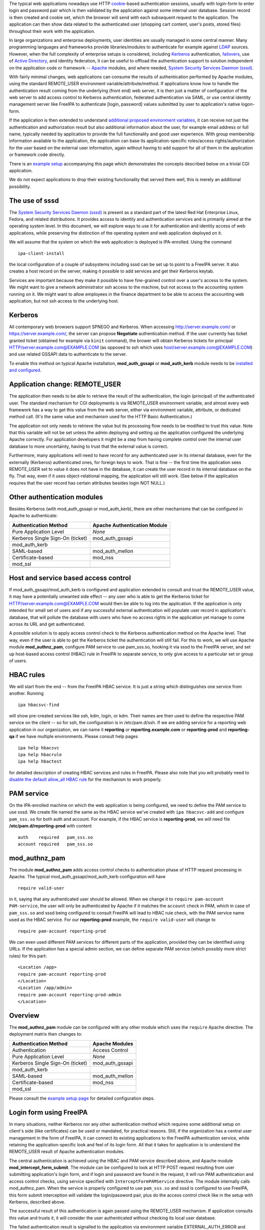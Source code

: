 The typical web applications nowadays use HTTP
`cookie <http://en.wikipedia.org/wiki/HTTP_cookie>`__-based
authentication sessions, usually with login-form to enter login and
password pair which is then validated by the application against some
internal user database. Session record is then created and cookie set,
which the browser will send with each subsequent request to the
application. The application can then show data related to the
authenticated user (shopping cart content, user's posts, stored files)
throughout their work with the application.

In large organizations and enterprise deployments, user identities are
usually managed in some central manner. Many programming languages and
frameworks provide libraries/modules to authenticate for example against
`LDAP <http://en.wikipedia.org/wiki/Lightweight_Directory_Access_Protocol>`__
sources. However, when the full complexity of enterprise setups is
considered, including
`Kerberos <http://en.wikipedia.org/wiki/Kerberos_%28protocol%29>`__
authentication, `failovers <http://en.wikipedia.org/wiki/Failover>`__,
use of `Active
Directory <http://en.wikipedia.org/wiki/Active_Directory>`__, and
identity federation, it can be useful to offload the authentication
support to solution independent on the application code or framework --
`Apache <http://en.wikipedia.org/wiki/Apache_HTTP_Server>`__ modules,
and where needed, `System Security Services Daemon
(sssd) <https://fedorahosted.org/sssd/>`__.

With fairly minimal changes, web applications can consume the results of
authentication performed by Apache modules, using the standard
REMOTE_USER environment variable/attribute/method. If applications know
how to handle the authentication result coming from the underlying
(front end) web server, it is then just a matter of configuration of the
web server to add access control to Kerberos authentication, federated
authentication via SAML, or use central identity management server like
FreeIPA to authenticate [login, password] values submitted by user to
application's native logon-form.

If the application is then extended to understand `additional proposed
environment
variables <Environment_Variables#Proposed_Additional_Variables>`__, it
can receive not just the authentication and authorization result but
also additional information about the user, for example email address or
full name, typically needed by application to provide the full
functionality and good user experience. With group membership
information available to the application, the application can base its
application-specific roles/access rights/authorization for the user
based on the external user information, again without having to add
support for all of them in the application or framework code directly.

There is an `example setup <Web_App_Authentication/Example_setup>`__
accompanying this page which demonstrates the concepts described below
on a trivial CGI application.

We do not expect applications to drop their existing functionality that
served them well, this is merely an additional possibility.



The use of sssd
---------------

The `System Security Services Daemon
(sssd) <https://fedorahosted.org/sssd/>`__ is present as a standard part
of the latest Red Hat Enterprise Linux, Fedora, and related
distributions. It provides access to identity and authentication
services and is primarily aimed at the operating system level. In this
document, we will explore ways to use it for authentication and identity
access of web applications, while preserving the distinction of the
operating system and web application deployed on it.

We will assume that the system on which the web application is deployed
is IPA-enrolled. Using the command

::

   ipa-client-install

the local configuration of a couple of subsystems including sssd can be
set up to point to a FreeIPA server. It also creates a host record on
the server, making it possible to add services and get their Kerberos
keytab.

Services are important because they make it possible to have
fine-grained control over a user's access to the system. We might want
to give a network administrator ssh access to the machine, but not
access to the accounting system running on it. We might want to allow
employees in the finance department to be able to access the accounting
web application, but not ssh access to the underlying host.

Kerberos
--------

All contemporary web browsers support SPNEGO and Kerberos. When
accessing http://server.example.com/ or https://server.example.com/, the
server can propose **Negotiate** authentication method. If the user
currently has ticket granted ticket (obtained for example via ``kinit``
command), the brower will obtain Kerberos tickets for principal
HTTP/server.example.com@EXAMPLE.COM (as opposed to ssh which uses
host/server.example.com@EXAMPLE.COM) and use related GSSAPI data to
authenticate to the server.

To enable this method on typical Apache installation,
**mod_auth_gssapi** or **mod_auth_kerb** module needs to be `installed
and configured <Web_App_Authentication/Example_setup#Kerberos>`__.



Application change: REMOTE_USER
-------------------------------

The application then needs to be able to retrieve the result of the
authentication, the login (principal) of the authenticated user. The
standard mechanism for CGI deployments is via REMOTE_USER environment
variable, and almost every web framework has a way to get this value
from the web server, either via environment variable, attribute, or
dedicated method call. (It's the same value and mechanism used for the
HTTP Basic Authentication.)

The application not only needs to retrieve the value but its processing
flow needs to be modified to trust this value. Note that this variable
will not be set unless the admin deploying and setting up the
application configured the underlying Apache correctly. For application
developers it might be a step from having complete control over the
internal user database to more uncertainty, having to trust that the
external value is correct.

Furthermore, many applications will need to have record for any
authenticated user in its internal database, even for the externally
(Kerberos) authenticated ones, for foreign keys to work. That is fine --
the first time the application sees REMOTE_USER set to value it does not
have in the database, it can create the user record in its internal
database on the fly. That way, even if it uses object-relational
mapping, the application will still work. (See below if the application
requires that the user record has certain attributes besides login NOT
NULL.)



Other authentication modules
----------------------------

Besides Kerberos (with mod_auth_gssapi or mod_auth_kerb), there are
other mechanisms that can be configured in Apache to authenticate:

================================ ============================
Authentication Method            Apache Authentication Module
================================ ============================
Pure Application Level           *None*
Kerberos Single Sign-On (ticket) mod_auth_gssapi
mod_auth_kerb                    
SAML-based                       mod_auth_mellon
Certificate-based                mod_nss
mod_ssl                          
\                                
================================ ============================



Host and service based access control
-------------------------------------

If mod_auth_gssapi/mod_auth_kerb is configured and application extended
to consult and trust the REMOTE_USER value, it may have a potentially
unwanted side effect -- any user who is able to get the Kerberos ticket
for HTTP/server.example.com@EXAMPLE.COM would then be able to log into
the application. If the application is only intended for small set of
users and if any successful external authentication will populate user
record in application's database, that will pollute the database with
users who have no access rights in the application yet manage to come
across its URL and get authenticated.

A possible solution is to apply access control check to the Kerberos
authentication method on the Apache level. That way, even if the user is
able to get the Kerberos ticket the authentication will still fail. For
this to work, we will use Apache module **mod_authnz_pam**, configure
PAM service to use pam_sss.so, hooking it via sssd to the FreeIPA
server, and set up host-based access control (HBAC) rule in FreeIPA to
separate service, to only give access to a particular set or group of
users.



HBAC rules
----------------------------------------------------------------------------------------------

We will start from the end -- from the FreeIPA HBAC service. It is just
a string which distinguishes one service from another. Running

::

   ipa hbacsvc-find

will show pre-created services like ssh, kdm, login, or kdm. Their names
are then used to define the respective PAM service on the client -- so
for ssh, the configuration is in /etc/pam.d/ssh. If we are adding
service for a reporting web application in our organization, we can name
it **reporting** or **reporting.example.com** or **reporting-prod** and
**reporting-qa** if we have multiple environments. Please consult help
pages

::

   ipa help hbacsvc
   ipa help hbacrule
   ipa help hbactest

for detailed description of creating HBAC services and rules in FreeIPA.
Please also note that you will probably need to `disable the default
allow_all HBAC rule <Howto/HBAC_and_allow_all>`__ for the mechanism to
work properly.



PAM service
----------------------------------------------------------------------------------------------

On the IPA-enrolled machine on which the web application is being
configured, we need to define the PAM service to use sssd. We create
file named the same as the HBAC service we've created with
``ipa hbacsvc-add`` and configure ``pam_sss.so`` for both auth and
account. For example, if the HBAC service is **reporting-prod**, we will
need file **/etc/pam.d/reporting-prod** with content

::

   auth    required   pam_sss.so
   account required   pam_sss.so

mod_authnz_pam
----------------------------------------------------------------------------------------------

The module **mod_authnz_pam** adds access control checks to
authentication phase of HTTP request processing in Apache. The typical
mod_auth_gssapi/mod_auth_kerb configuration will have

::

   require valid-user

in it, saying that any authenticated user should be allowed. When we
change it to ``require pam-account PAM-service``, the user will only be
authenticated by Apache if it matches the ``account`` check in PAM,
which in case of ``pam_sss.so`` and sssd being configured to consult
FreeIPA will lead to HBAC rule check, with the PAM service name used as
the HBAC service. For our **reporting-prod** example, the
``require valid-user`` will change to

::

   require pam-account reporting-prod

We can even used different PAM services for different parts of the
application, provided they can be identified using URLs. If the
application has a special admin section, we can define separate PAM
service (which possibly more strict rules) for this part:

::

   <Location /app>
   require pam-account reporting-prod
   </Location>
   <Location /app/admin>
   require pam-account reporting-prod-admin
   </Location>

Overview
----------------------------------------------------------------------------------------------

The **mod_authnz_pam** module can be configured with any other module
which uses the ``require`` Apache directive. The deployment matrix then
changes to:

================================ ===============
Authentication Method            Apache Modules
================================ ===============
Authentication                   Access Control
Pure Application Level           *None*
Kerberos Single Sign-On (ticket) mod_auth_gssapi
mod_auth_kerb                    
SAML-based                       mod_auth_mellon
Certificate-based                mod_nss
mod_ssl                          
\                                
================================ ===============

Please consult the `example setup
page <Web_App_Authentication/Example_setup#Host_.28and_service.29_based_access_control_for_Kerberos>`__
for detailed configuration steps.



Login form using FreeIPA
------------------------

In many situations, neither Kerberos nor any other authentication method
which requires some additional setup on client's side (like
certificates) can be used or mandated, for practical reasons. Still, if
the organization has a central user management in the form of FreeIPA,
it can connect its existing applications to the FreeIPA authentication
service, while retaining the application-specific look and feel of its
login form. All that it takes for application is to understand the
REMOTE_USER result of Apache authentication modules.

The central authentication is achieved using the HBAC and PAM service
described above, and Apache module **mod_intercept_form_submit**. The
module can be configured to look at HTTP POST request resulting from
user submitting application's login form, and if login and password are
found in the request, it will run PAM authentication and access control
checks, using service specified with ``InterceptFormPAMService``
directive. The module internally calls mod_authnz_pam. When the service
is properly configured to use ``pam_sss.so`` and sssd is configured to
use FreeIPA, this form submit interception will validate the
login/password pair, plus do the access control check like in the setup
with Kerberos, described above.

The successful result of this authentication is again passed using the
REMOTE_USER mechanism. If application consults this value and trusts it,
it will consider the user authenticated without checking its local user
database.

The failed authentication result is signalled to the application via
environment variable EXTERNAL_AUTH_ERROR and applications are welcome to
use this result indication.

The proposed mix of authentication setups expands to

================================ =========================
Authentication Method            Apache Modules
================================ =========================
Authentication                   Access Control
Pure Application Level           *None*
Kerberos Single Sign-On (ticket) mod_auth_gssapi
mod_auth_kerb                    
SAML-based                       mod_auth_mellon
Certificate-based                mod_nss
mod_ssl                          
Login form-based                 mod_intercept_form_submit
\                                
================================ =========================

The `example setup
page <Web_App_Authentication/Example_setup#External_identities_for_login_form>`__
has more details about the configuration.



Additional user information
---------------------------

The FreeIPA server can not only store plain login identities and
passwords for authentication services, it can also hold additional user
attributes like email addresses, phone numbers, or full names of users,
as well as group membership. The sssd is then able to access this
information and make it available to applications via new **sssd-dbus**
package.

Using Apache module **mod_lookup_identity** which can talk to sssd's ifp
service over dbus, any Apache module's authenticated user can have
additional environment variables populated from the central identity
provider like FreeIPA. This can be used if the application requires that
additional attributes are filled before storing the user in its internal
database, or simply if the application makes use of such data. On the
sssd side, the list of LDAP attributes that need to be retrieved and
cached is specified, and then in mod_lookup_identity's configuration,
these attributes are mapped to environment variables.

One type of data that the sssd-dbus calls provides is user's group
membership. This can be used to populate application-specific roles of
the externally-authenticated user. Consider a situation when a newly
hired network administrator is added to group **netadmin** in
organization's FreeIPA server. Module mod_lookup_identity is able to
retrieve this group name and populate environment variable like
REMOTE_USER_GROUP_N, REMOTE_USER_GROUP_1, ..., or REMOTE_USER_GROUPS as
colon-separated list. System management and provisioning application can
hold internal mapping of the external group **netadmin** to its internal
role and access control handling, making such a user automatically have
appropriate privileges.

When using the attributes to populate the database with
externally-authenticated users, it is good to consider the case when
user's details or group membership in the central identity provider
change. It might be useful to not only populate the user record when it
is not found in application's database the first time the user
authenticates, but also compare and update the information every time
the user authenticates, if needed. This is especially important if group
membership is linked to application's role handling.

Populating of additional attributes, mapping of groups to roles, and
update of this information in application's database are therefore
additional changes that the web application developers might consider
adding to their application to make deployment of their application
easier in large enterprise environment, without getting necessarily deep
into the details of each possible identity provider which the
organizations might use. The applications only need to assume that the
environment variables (or whatever is the method of handling this
information in its programming language or framework) might be populated
by the HTTP daemon setup and its modules.

It is also our hope that other modules that might have the additional
user attributes available (like SAML) might populate the `proposed
environment
variables <Environment_Variables#Proposed_Additional_Variables>`__
directly, so even if the web application deployment does not use neither
FreeIPA, sssd, nor any of the Apache modules mentioned on this page,
effort that went into modifications of web applications can still be
used.

The `example setup
page <Web_App_Authentication/Example_setup#Storing_external_users_in_internal_databases>`__
describes the sssd-dbus and mod_lookup_identity setup in more detail.

The whole proposed solution for web application authentication using
sssd:

================================ =========================
Authentication Method            Apache Modules
================================ =========================
Authentication                   Access Control
Pure Application Level           *None*
Kerberos Single Sign-On (ticket) mod_auth_gssapi
mod_auth_kerb                    
SAML-based                       mod_auth_mellon
Certificate-based                mod_nss
mod_ssl                          
Login form-based                 mod_intercept_form_submit
\                                
================================ =========================

Note: sssd call also be configured to use different identity providers
than FreeIPA but such setup is beyond the scope of this overview.



Namespace Separation
--------------------

In the above description we have assumed that the admin wants to handle
all their application users with external authentication and that the
set of user identities (locally created/managed and the
externally-authenticated) overlap. Depending on the use case this might
or might not be desirable. Consult `Namespace
separation <Web_App_Authentication/Namespace_separation>`__ for possible
setups with externally-authenticated users marked with @REALM and
multiple IPA server setups.

SAML
----

As mentioned above, when the Web application / framework is amended to
be able to process REMOTE_USER and REMOTE_USER_GROUP\_\* environment
variables, it's then just a matter of configuration of the front-end
server to enable a particular mechanism of external authentication. For
example, for SAML (Security Assertion Markup Language),
`mod_auth_mellon <https://github.com/UNINETT/mod_auth_mellon>`__ can be
used and starting with version 0.11.0, it can be configured to populate
environment variables exactly like mod_lookup_identity does:

::

       MellonSetEnvNoPrefix "REMOTE_USER_GROUP" "groups"
       MellonEnvVarsIndexStart 1
       MellonEnvVarsSetCount On

and we can pass other attributes as well:

::

       MellonSetEnvNoPrefix "REMOTE_USER_LASTNAME" "surname"
       MellonSetEnvNoPrefix "REMOTE_USER_FIRSTNAME" "givenname"
       MellonSetEnvNoPrefix "REMOTE_USER_EMAIL" "email"

References
----------

OpenStack
----------------------------------------------------------------------------------------------

-  Nathan Kinder's https://blog-nkinder.rhcloud.com/?p=130
-  Adam Young's http://adam.younglogic.com/2015/03/key-fed-lookup-redux/

Spacewalk
----------------------------------------------------------------------------------------------

In Spacewalk 2.1, it is possible to use both the Kerberos
authentication, and the form-based PAM authentication, including the
HBAC management from FreeIPA and mapping of group membership from the
identity provider to Spacewalk roles (access rights) -- see
https://fedorahosted.org/spacewalk/wiki/SpacewalkAndIPA for full
documentation of the feature.

Satellite
----------------------------------------------------------------------------------------------

Based on Spacewalk upstream, the capability is now also available in
Satellite 5.7 and documented in the `Using Identity Management for
Authentication <https://access.redhat.com/documentation/en-US/Red_Hat_Satellite/5.7/html/Installation_Guide/ch06s02.html>`__
chapter of the Installation Guide.

Foreman
----------------------------------------------------------------------------------------------

In Foreman 1.5, the external authentication is fully implemented as
described on this page -- see the `tracking
issue <http://projects.theforeman.org/issues/5031>`__ with links to
individual issues and pull requests that introduced the feature. It is
now documented in `Foreman
manual <http://theforeman.org/manuals/1.6/index.html#5.7ExternalAuthentication>`__.



Satellite 6
----------------------------------------------------------------------------------------------

Based on Foreman upstream, the capability is now also available in
Satellite 6.0:
https://access.redhat.com/documentation/en-US/Red_Hat_Satellite/6.1/html/User_Guide/sect-Using-IdM-for-Authentication.html

ManageIQ
----------------------------------------------------------------------------------------------

The support for external authentication is now in manageiq master:
https://github.com/ManageIQ/manageiq/commit/e0423c18d48380ff8d490ccb08291d2098fde69f.
The feature is configured by the console:
https://github.com/ManageIQ/manageiq/commit/cc6ea8b103a23bee5af8f9d88eac3024fc26cf18,
or manually:
https://github.com/ManageIQ/guides/blob/master/external_auth.md and
https://github.com/ManageIQ/guides/blob/master/external_auth/configuration.md.

CloudForms
----------------------------------------------------------------------------------------------

Based on the ManageIQ upstream, the capability is now also available in
CFME 5.3 and documented in the
`Configuration <https://access.redhat.com/documentation/en-US/Red_Hat_CloudForms/3.1/html/Management_Engine_5.3_Settings_and_Operations_Guide/chap-Configuration.html>`__
chapter of the Settings and Operations Guide.

OpenDayLight
----------------------------------------------------------------------------------------------

`Federated Authentication Utilizing Apache &
SSSD <https://jdennis.fedorapeople.org/doc/sssd_configuration.pdf>`__ by
John Dennis.

Videos
------



Using OS-level identity, authentication, and access control for Web applications
----------------------------------------------------------------------------------------------

-  `Presentation at DevConf
   2015 <http://www.adelton.com/docs/idm/os-auth-stack-for-web-applications>`__
   https://www.youtube.com/watch?v=Hhy5__C-XFc
   {{#ev:youtube|Hhy5__C-XFc}}
   Sadly, the first five minutes of the video are without sound.



Identity management in Red Hat Enterprise Linux: Web Application Authentication Series
----------------------------------------------------------------------------------------------

-  Part I: Current standard: logon forms and cookie-based sessions
   https://www.youtube.com/watch?v=Qdv8waOk6UE
   {{#ev:youtube|Qdv8waOk6UE}}
-  Part II: Kerberos single sign-on
   https://www.youtube.com/watch?v=_We4O8OuJAY
   {{#ev:youtube|_We4O8OuJAY}}
-  Part III: Additional services of central identity provider
   https://www.youtube.com/watch?v=uG1rxZ4ydUE
   {{#ev:youtube|uG1rxZ4ydUE}}

Django
----------------------------------------------------------------------------------------------

-  External Authentication for Django Projects
   https://www.youtube.com/watch?v=62_jD-8zV4M
   {{#ev:youtube|62_jD-8zV4M}}



Foreman demo
----------------------------------------------------------------------------------------------

-  External authentication with and installer improvements, presented by
   Marek Hulán
   https://www.youtube.com/watch?v=S-8PESGbOUk#t=475
   {{#ev:youtube|S-8PESGbOUk|||||#t=475}}

Presentations
-------------



External and Federated Identities on the Web
----------------------------------------------------------------------------------------------

-  `ApacheCon Core Europe 2015
   presentation <http://www.adelton.com/docs/idm/external-and-federated-identities>`__
   (also as `PDF
   slides <http://www.adelton.com/docs/idm/external-and-federated-identities.pdf>`__)



Using OS-level identity, authentication, and access control for Web applications
----------------------------------------------------------------------------------------------

-  `Developer Conference 2015
   presentation <http://www.adelton.com/docs/idm/os-auth-stack-for-web-applications>`__
   (also as `PDF
   slides <http://www.adelton.com/docs/idm/os-auth-stack-for-web-applications.pdf>`__)



External Identity and Authentication Providers For Apache HTTP Server
----------------------------------------------------------------------------------------------

-  `ApacheCon Europe 2014
   presentation <http://www.adelton.com/docs/idm/apache-external-idm-auth>`__
   (also as `PDF
   slides <http://www.adelton.com/docs/idm/apache-external-idm-auth.pdf>`__)



Identity Management Scaling Out and Up
----------------------------------------------------------------------------------------------

-  `LinuxCon Europe 2014
   presentation <http://www.adelton.com/docs/idm/idm-scaling-out-and-up>`__
   (also as `PDF
   slides <http://www.adelton.com/docs/idm/idm-scaling-out-and-up.pdf>`__)



External Authentication for Django Projects
----------------------------------------------------------------------------------------------

-  `EuroPython 2015
   presetnation <http://www.adelton.com/django/external-authentication-for-django-projects>`__
   (also as `PDF
   slides <http://www.adelton.com/django/external-authentication-for-django-projects.pdf>`__)
